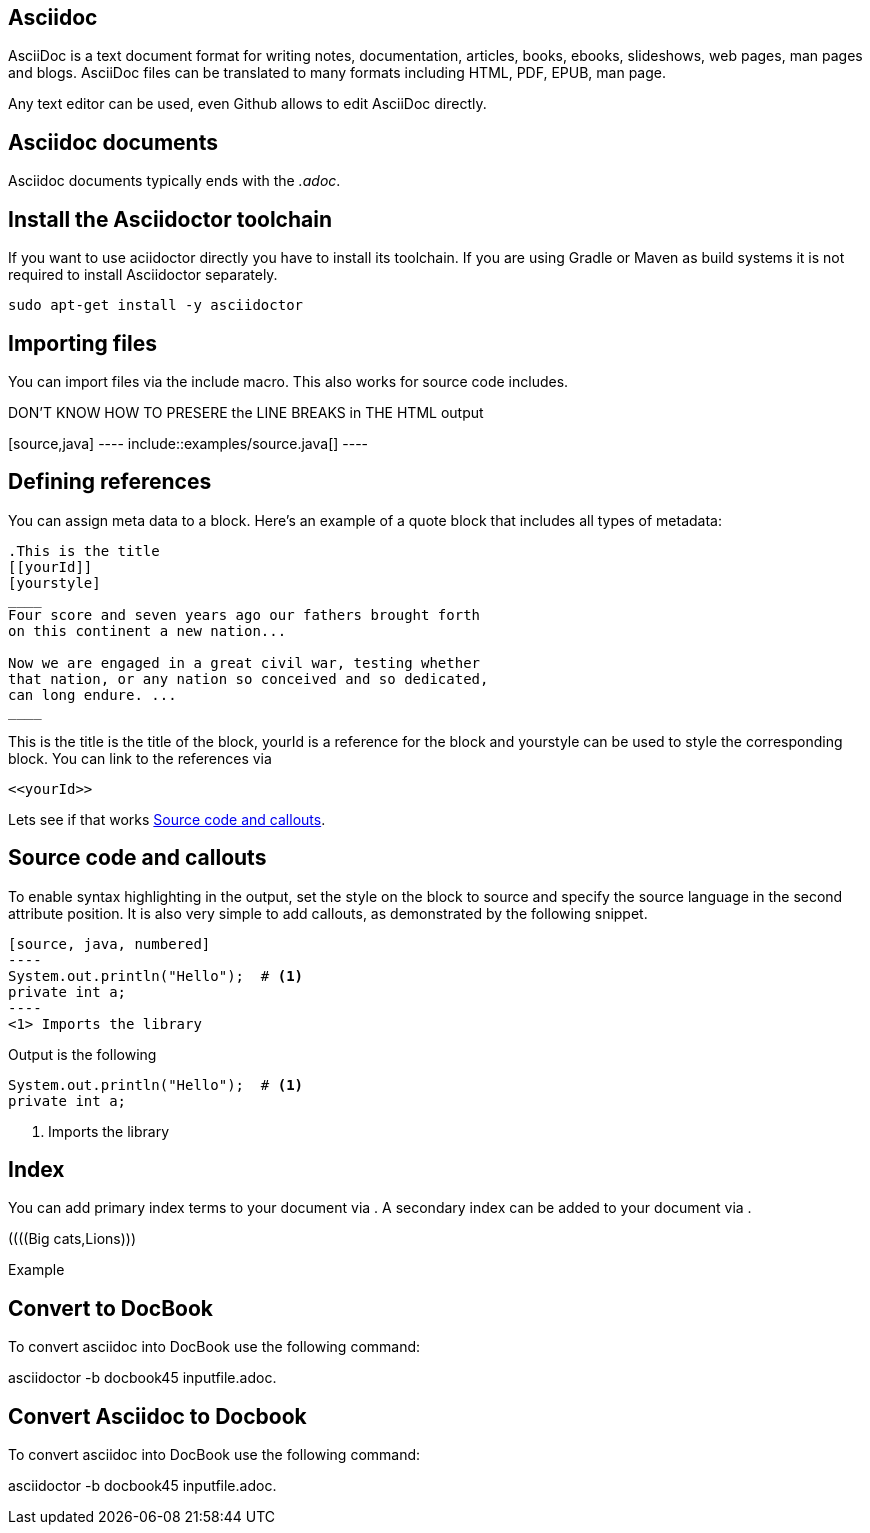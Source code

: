 == Asciidoc

AsciiDoc is a text document format for writing notes, documentation, articles, books, ebooks, slideshows, web pages, man
pages and blogs. AsciiDoc files can be translated to many formats including HTML, PDF, EPUB, man page.

Any text editor can be used, even Github allows to edit AsciiDoc directly.

== Asciidoc documents

Asciidoc documents typically ends with the _.adoc_.

== Install the Asciidoctor toolchain

If you want to use aciidoctor directly you have to install its toolchain. 
If you are using Gradle or Maven as build systems it is not required to install Asciidoctor separately.

[source, terminal]
----
sudo apt-get install -y asciidoctor
----

== Importing files

You can import files via the include macro. This also works for source code includes.

DON'T KNOW HOW TO PRESERE the LINE BREAKS in THE HTML output
++++++++
[source,java]
----
\include::examples/source.java[]
----
++++++++

== Defining references

You can assign meta data to a block. Here’s an example of a quote block that includes all types of metadata:
....
.This is the title
[[yourId]]
[yourstyle]
____
Four score and seven years ago our fathers brought forth
on this continent a new nation...

Now we are engaged in a great civil war, testing whether
that nation, or any nation so conceived and so dedicated,
can long endure. ...
____
....

This is the title is the title of the block, yourId is a reference for the block and yourstyle can be used to style the corresponding block.
You can link to the references via 
....
<<yourId>>
....

Lets see if that works <<test>>.

[[test]]
== Source code and callouts

To enable syntax highlighting in the output, set the style on the block to source and specify the source language in the second attribute position. 
It is also very simple to add callouts, as demonstrated by the following snippet.

	
....
[source, java, numbered]
----
System.out.println("Hello");  # <1>
private int a;
----
<1> Imports the library
....

Output is the following

[source, java, numbered]
System.out.println("Hello");  # <1>
private int a;

<1> Imports the library

== Index

You can add primary index terms to your document via (((yourterm))). A secondary index can be added to your document via (((seconddary term1, secondary term2))). 


((((Big cats,Lions)))

++++
((((Big cats,Lions)))
++++

Example 


== Convert to DocBook
To convert asciidoc into DocBook use the following command:

asciidoctor -b docbook45 inputfile.adoc.

== Convert Asciidoc to Docbook

To convert asciidoc into DocBook use the following command:

asciidoctor -b docbook45 inputfile.adoc.

